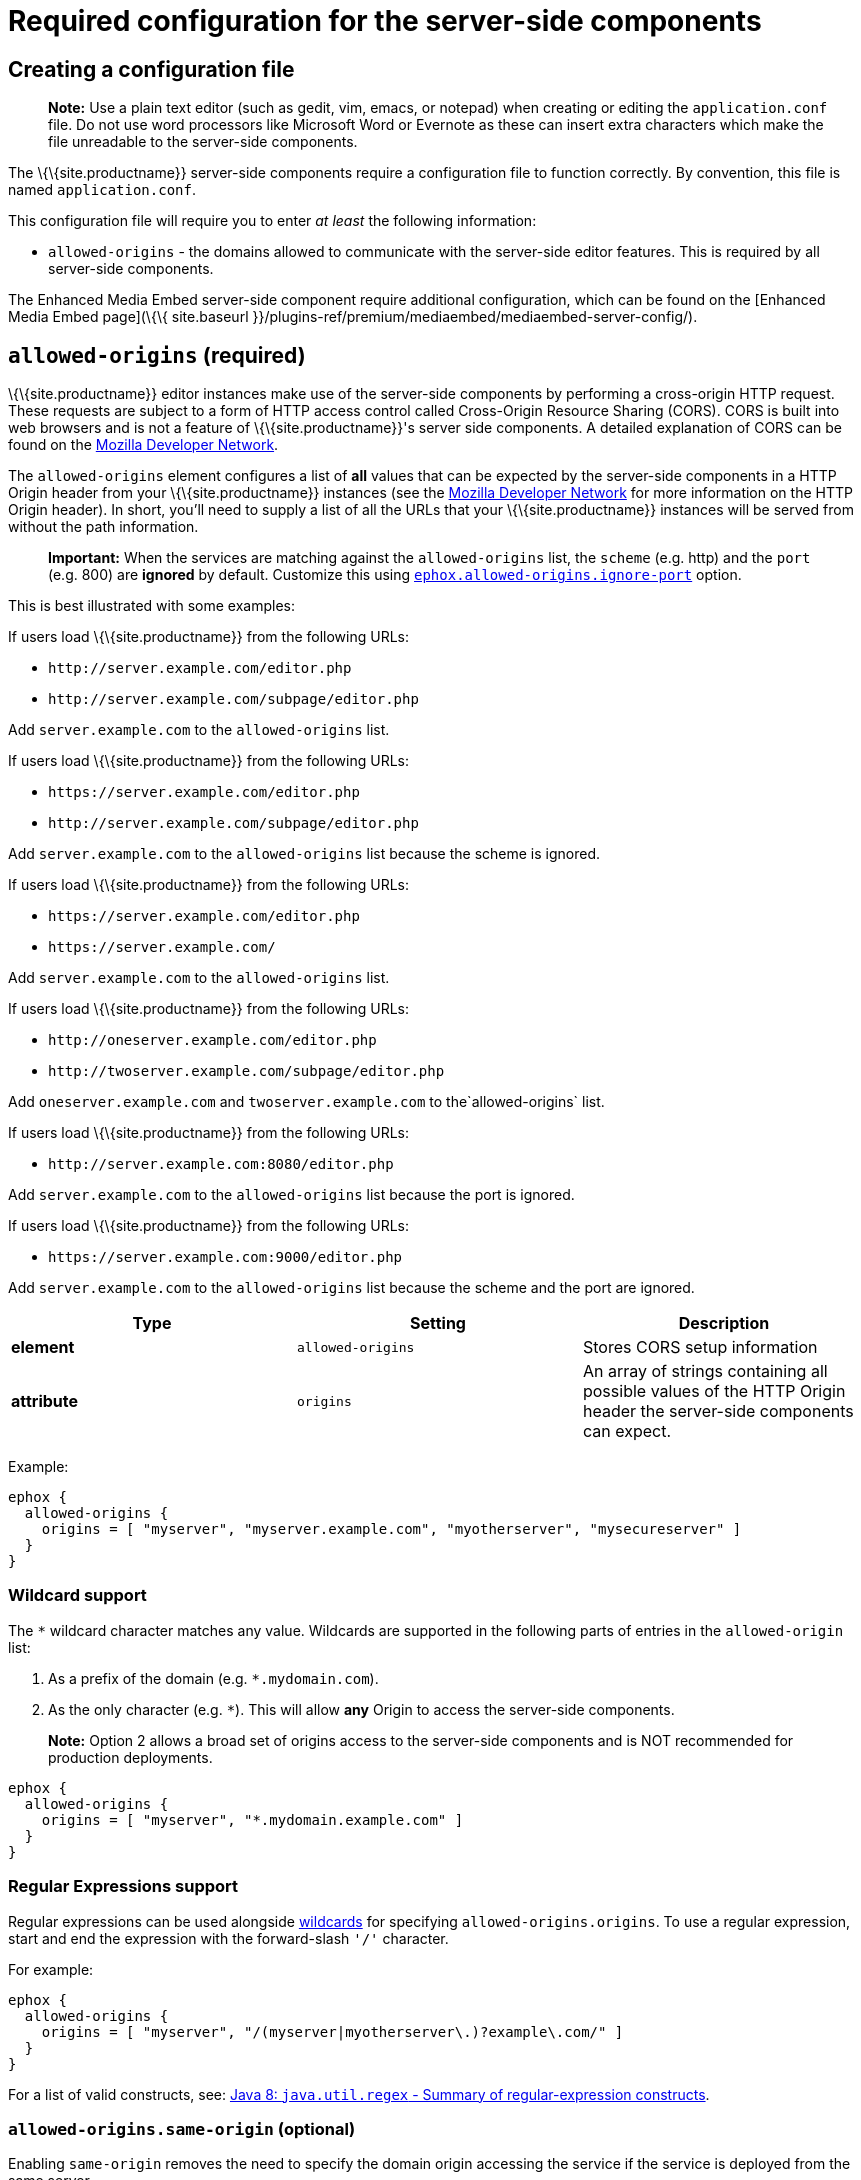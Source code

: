 = Required configuration for the server-side components

:title_nav: Required configuration

:description: Configuration options for premium server-side components.


== Creating a configuration file

____
*Note:* Use a plain text editor (such as gedit, vim, emacs, or notepad) when creating or editing the `+application.conf+` file. Do not use word processors like Microsoft Word or Evernote as these can insert extra characters which make the file unreadable to the server-side components.
____

The \{\{site.productname}} server-side components require a configuration file to function correctly. By convention, this file is named `+application.conf+`.

This configuration file will require you to enter _at least_ the following information:

* `+allowed-origins+` - the domains allowed to communicate with the server-side editor features. This is required by all server-side components.

The Enhanced Media Embed server-side component require additional configuration, which can be found on the [Enhanced Media Embed page](\{\{ site.baseurl }}/plugins-ref/premium/mediaembed/mediaembed-server-config/).

== `+allowed-origins+` (required)

\{\{site.productname}} editor instances make use of the server-side components by performing a cross-origin HTTP request. These requests are subject to a form of HTTP access control called Cross-Origin Resource Sharing (CORS). CORS is built into web browsers and is not a feature of \{\{site.productname}}'s server side components. A detailed explanation of CORS can be found on the https://developer.mozilla.org/en-US/docs/Web/HTTP/Access_control_CORS[Mozilla Developer Network].

The `+allowed-origins+` element configures a list of *all* values that can be expected by the server-side components in a HTTP Origin header from your \{\{site.productname}} instances (see the https://developer.mozilla.org/en-US/docs/Web/HTTP/Headers/Origin[Mozilla Developer Network] for more information on the HTTP Origin header). In short, you'll need to supply a list of all the URLs that your \{\{site.productname}} instances will be served from without the path information.

____
*Important:* When the services are matching against the `+allowed-origins+` list, the `+scheme+` (e.g. http) and the `+port+` (e.g. 800) are *ignored* by default. Customize this using <<allowed-originsignore-portoptional, `+ephox.allowed-origins.ignore-port+`>> option.
____

This is best illustrated with some examples:

If users load \{\{site.productname}} from the following URLs:

* `+http://server.example.com/editor.php+`
* `+http://server.example.com/subpage/editor.php+`

Add `+server.example.com+` to the `+allowed-origins+` list.

If users load \{\{site.productname}} from the following URLs:

* `+https://server.example.com/editor.php+`
* `+http://server.example.com/subpage/editor.php+`

Add `+server.example.com+` to the `+allowed-origins+` list because the scheme is ignored.

If users load \{\{site.productname}} from the following URLs:

* `+https://server.example.com/editor.php+`
* `+https://server.example.com/+`

Add `+server.example.com+` to the `+allowed-origins+` list.

If users load \{\{site.productname}} from the following URLs:

* `+http://oneserver.example.com/editor.php+`
* `+http://twoserver.example.com/subpage/editor.php+`

Add `+oneserver.example.com+` and `+twoserver.example.com+` to the`+allowed-origins+` list.

If users load \{\{site.productname}} from the following URLs:

* `+http://server.example.com:8080/editor.php+`

Add `+server.example.com+` to the `+allowed-origins+` list because the port is ignored.

If users load \{\{site.productname}} from the following URLs:

* `+https://server.example.com:9000/editor.php+`

Add `+server.example.com+` to the `+allowed-origins+` list because the scheme and the port are ignored.

[cols="^,,",options="header",]
|===
|Type |Setting |Description
|*element* |`+allowed-origins+` |Stores CORS setup information
|*attribute* |`+origins+` |An array of strings containing all possible values of the HTTP Origin header the server-side components can expect.
|===

Example:

[source,properties]
----
ephox {
  allowed-origins {
    origins = [ "myserver", "myserver.example.com", "myotherserver", "mysecureserver" ]
  }
}
----

=== Wildcard support

The `+*+` wildcard character matches any value. Wildcards are supported in the following parts of entries in the `+allowed-origin+` list:

[arabic]
. As a prefix of the domain (e.g. `+*.mydomain.com+`).
. As the only character (e.g. `+*+`). This will allow *any* Origin to access the server-side components.

____
*Note:* Option 2 allows a broad set of origins access to the server-side components and is NOT recommended for production deployments.
____

[source,properties]
----
ephox {
  allowed-origins {
    origins = [ "myserver", "*.mydomain.example.com" ]
  }
}
----

=== Regular Expressions support

Regular expressions can be used alongside <<wildcardsupport, wildcards>> for specifying `+allowed-origins.origins+`. To use a regular expression, start and end the expression with the forward-slash `+'/'+` character.

For example:

[source,properties]
----
ephox {
  allowed-origins {
    origins = [ "myserver", "/(myserver|myotherserver\.)?example\.com/" ]
  }
}
----

For a list of valid constructs, see: https://docs.oracle.com/javase/8/docs/api/java/util/regex/Pattern.html#sum[Java 8: `+java.util.regex+` - Summary of regular-expression constructs].

[[allowed-originssame-origin-optional]]
=== `+allowed-origins.same-origin+` (optional)

Enabling `+same-origin+` removes the need to specify the domain origin accessing the service if the service is deployed from the same server.

The `+allowed-origins+` `+same-origin+` option can be used to block all cross-origin requests. This option is set to `+false+` by default.

Setting the `+same-origin+` setting to `+true+` will block all HTTP `+OPTIONS+` requests and allow all other HTTP methods. When set to `+true+`, all `+origins+` specified in `+allowed-origins+` will be ignored.

For example:

[source,properties]
----
ephox {
  allowed-origins {
    same-origin: true
  }
}
----

[[allowed-originsignore-port-optional]]
=== `+allowed-origins.ignore-port+` (optional)

To enforce a port check for the service's `+allowed-origins+`, set `+ignore-port+` to `+false+`. When `+ignore-port+` is set to false, all `+allowed-origins+` *must* include the port of the origin.

This option is set to `+true+` by default, so ports specified in `+allowed-origins+` are ignored.

For example:

[source,properties]
----
ephox {
  allowed-origins {
    origins = ["myserver:8000", "myserver:8001"]
    ignore-port = false
  }
}
----

== Troubleshooting Origins

If you missed an Origin or specified an Origin incorrectly, \{\{site.productname}} features that rely on the server-side components will not work from that Origin. If you observe that requests to the server-side components are failing or features are unavailable and you're not sure why, refer to the troubleshooting information about [Using browser tooling to investigate services issues](\{\{ site.baseurl }}/how-to-guides/premium-server-side-guide/troubleshoot/#usingbrowsertoolingtoinvestigateservicesissues).
